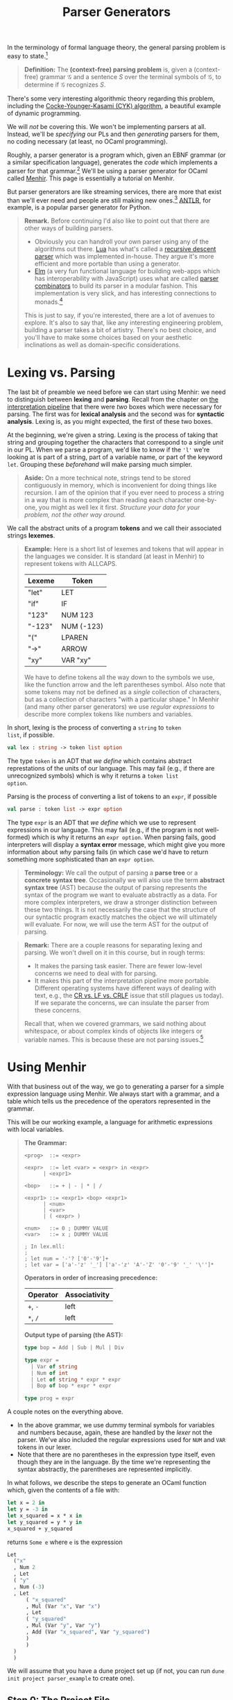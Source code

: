 #+title: Parser Generators
#+HTML_MATHJAX: align: left indent: 2em
#+HTML_HEAD: <link rel="stylesheet" type="text/css" href="../myStyle.css" />
#+OPTIONS: html-style:nil H:3 toc:2 num:nil tasks:nil
#+HTML_LINK_HOME: ../toc.html
In the terminology of formal language theory, the general parsing problem is easy
to state.[fn::To be clear, this is a definition of parsing used for /theoretical
purposes/.  It ignores many concerns about parsing that are incredibly
important when it comes to practical parsing, e.g., error messages and
portability.]

#+begin_quote
*Definition:* The *(context-free) parsing problem* is, given a
(context-free) grammar $\mathcal G$ and a sentence $S$ over the
terminal symbols of $\mathcal G$, to determine if $\mathcal G$
recognizes $S$.
#+end_quote

There's some very interesting algorithmic theory regarding this
problem, including the [[https://en.wikipedia.org/wiki/CYK_algorithm][Cocke-Younger-Kasami (CYK) algorithm]], a
beautiful example of dynamic programming.

We will /not/ be covering this.  We won't be implementing parsers at
all. Instead, we'll be /specifying/ our PLs and then /generating/
parsers for them, no coding necessary (at least, no OCaml
programming).

Roughly, a parser generator is a program which, given an EBNF grammar
(or a similar specification language), generates the /code/ which
implements a parser for that grammar.[fn:: It's worth taking a moment
to appreciate how cool this is. And also to note that this is really
an example of /compilation/, i.e., of taking a high-level language
(EBNF specifications) and translating it into a low-level language
(OCaml).]  We'll be using a parser generator for OCaml called [[https://gallium.inria.fr/~fpottier/menhir/][Menhir]].
This page is essentially a tutorial on Menhir.

But parser generators are like streaming services, there are more that
exist than we'll ever need and people are still making new
ones.[fn::See the wikipedia page on [[https://en.wikipedia.org/wiki/Comparison_of_parser_generators][comparing parser generators]]
for more details.]  [[https://www.antlr.org][ANTLR]], for example, is a popular parser generator
for Python.

#+begin_quote
*Remark.* Before continuing I'd also like to point out that there are
other ways of building parsers.

+ Obviously you can handroll your own parser using any of the
  algorithms out there.  [[https://www.lua.org][Lua]] has what's called a
  [[https://en.wikipedia.org/wiki/Recursive_descent_parser][recursive
  descent parser]] which was implemented in-house.  They argue it's
  more efficient and more portable than using a generator.
+ [[https://elm-lang.org][Elm]] (a very fun functional language for building web-apps which has
  interoperability with JavaScript) uses what are called
  [[https://en.wikipedia.org/wiki/Parser_combinator][parser
  combinators]] to build its parser in a modular fashion.  This
  implementation is very slick, and has interesting connections to
  monads.[fn::We used to teach parser combinators in this course, but
  have since decided to spare you.]

This is just to say, if you're interested, there are a lot of avenues
to explore.  It's also to say that, like any interesting engineering
problem, building a parser takes a bit of artistry.  There's no best
choice, and you'll have to make some choices based on your aesthetic
inclinations as well as domain-specific considerations.
#+end_quote
* Lexing vs. Parsing
The last bit of preamble we need before we can start using Menhir: we
need to distinguish between *lexing* and *parsing*.  Recall from the
chapter on [[file:~/Developer/Repositories/nmmull.github.io/PL-at-BU/Intro/notes.org][the interpretation pipeline]] that there were /two/ boxes
which were necessary for parsing. The first was for *lexical analysis*
and the second was for *syntactic analysis*. Lexing is, as you might
expected, the first of these two boxes.

At the beginning, we're given a string.  Lexing is the process of
taking that string and grouping together the characters that
correspond to a single /unit/ in our PL.  When we parse a program,
we'd like to know if the ~'l'~ we're looking at is part of a string,
part of a variable name, or part of the keyword ~let~.  Grouping these
/beforehand/ will make parsing much simpler.

#+begin_quote
*Aside:* On a more technical note, strings tend to be stored
contiguously in memory, which is inconvenient for doing things like
recursion.  I am of the opinion that if you ever need to process a
string in a way that is more complex than reading each character
one-by-one, you might as well lex it first. /Structure your data for
your problem, not the other way around./
#+end_quote

We call the abstract units of a program *tokens* and we call their
associated strings *lexemes*.

#+begin_quote
*Example:* Here is a short list of lexemes and tokens that will appear
in the languages we consider.  It is standard (at least in Menhir) to
represent tokens with ALLCAPS.

| Lexeme | Token      |
|--------+------------|
| "let"  | LET        |
| "if"   | IF         |
| "123"  | NUM 123    |
| "-123" | NUM (-123) |
| "("    | LPAREN     |
| "->"   | ARROW      |
| "xy"   | VAR "xy"   |

We have to define tokens all the way down to the symbols we use, like
the function arrow and the left parentheses symbol.  Also note that
some tokens may not be defined as a /single/ collection of characters,
but as a collection of characters "with a particular shape." In Menhir
(and many other parser generators) we use /regular expressions/ to
describe more complex tokens like numbers and variables.
#+end_quote

In short, lexing is the process of converting a ~string~ to ~token
list~, if possible.
#+begin_src ocaml
  val lex : string -> token list option
#+end_src

The type ~token~ is an ADT that /we define/ which contains abstract
represtations of the units of our language.  This may fail (e.g., if
there are unrecognized symbols) which is why it returns a ~token list
option~.

Parsing is the process of converting a list of tokens to an ~expr~, if possible
#+begin_src ocaml
  val parse : token list -> expr option
#+end_src

The type ~expr~ is an ADT that /we define/ which we use to represent
expressions in our language.  This may fail (e.g., if the program is
not well-formed) which is why it returns an ~expr option~.  When
parsing fails, good interpreters will display a *syntax error*
message, which might give you more information about /why/ parsing
fails (in which case we'd have to return something more sophisticated
than an ~expr option~.

#+begin_quote
*Terminology:* We call the output of parsing a *parse tree* or a
*concrete syntax tree*.  Occasionally we will also use the term
*abstract syntax tree* (AST) because the output of parsing represents
the syntax of the program we want to evaluate abstractly as a data.
For more complex interpreters, we draw a stronger distinction
between these two things.  It is not necessarily the case that the
structure of our syntactic program exactly matches the object we will
ultimately will evaluate.  For now, we will use the term AST for the
output of parsing.
#+end_quote

#+begin_quote
*Remark:* There are a couple reasons for separating lexing and
parsing.  We won't dwell on it in this course, but in rough terms:

+ It makes the parsing task easier.  There are fewer low-level
  concerns we need to deal with for parsing.
+ It makes this part of the interpretation pipeline more portable.
  Different operating systems have different ways of dealing with
  text, e.g., the [[https://en.wikipedia.org/wiki/Newline#Issues_with_different_newline_formats][CR vs. LF vs. CRLF]] issue that still plagues us
  today).  If we separate the concerns, we can insulate the parser
  from these concerns.

Recall that, when we covered grammars, we said nothing about
whitespace, or about complex kinds of objects like integers or
variable names.  This is because these are not parsing issues.[fn::As
usual, this is not strictly true, but I hope y'all can accept this
fairly innocuous pedagogically motivated lie.]
#+end_quote
* Using Menhir

With that business out of the way, we go to generating a parser for a
simple expression language using Menhir.  We always start with a
grammar, and a table which tells us the precedence of the operators
represented in the grammar.

This will be our working example, a language for arithmetic
expressions with local variables.

#+begin_quote
*The Grammar:*
#+begin_src bnf
  <prog>  ::= <expr>

  <expr>  ::= let <var> = <expr> in <expr>
	    | <expr1>

  <bop>   ::= + | - | * | /

  <expr1> ::= <expr1> <bop> <expr1>
	    | <num>
	    | <var>
	    | ( <expr> )

  <num>   ::= 0 ; DUMMY VALUE
  <var>   ::= x ; DUMMY VALUE

  ; In lex.mll:
  ;
  ; let num = '-'? ['0'-'9']+
  ; let var = ['a'-'z' '_'] ['a'-'z' 'A'-'Z' '0'-'9' '_' '\'']*
#+end_src

*Operators in order of increasing precedence:*

| Operator | Associativity |
|----------+---------------|
| ~+~, ~-~ | left          |
| ~*~, ~/~ | left          |

*Output type of parsing (the AST):*

#+begin_src ocaml
  type bop = Add | Sub | Mul | Div

  type expr =
    | Var of string
    | Num of int
    | Let of string * expr * expr
    | Bop of bop * expr * expr

  type prog = expr
#+end_src
#+end_quote

A couple notes on the everything above.
+ In the above grammar, we use dummy terminal symbols for variables
  and numbers because, again, these are handled by the /lexer/ not the
  parser.  We've also included the regular expressions used for ~NUM~
  and ~VAR~ tokens in our lexer.
+ Note that there are no parentheses in the expression type itself,
  even though they are in the language.  By the time we're
  representing the syntax abstractly, the parentheses are represented
  implicitly.


In what follows, we describe the steps to generate an OCaml function
which, given the contents of a file with:

#+begin_src ocaml
  let x = 2 in
  let y = -3 in
  let x_squared = x * x in
  let y_squared = y * y in
  x_squared + y_squared
#+end_src

returns ~Some e~ where ~e~ is the expression

#+begin_src ocaml
  Let
    ("x"
    , Num 2
    , Let
	( "y"
	, Num (-3)
	, Let
	    ( "x_squared"
	    , Mul (Var "x", Var "x")
	    , Let
		( "y_squared"
		, Mul (Var "y", Var "y")
		, Add (Var "x_squared", Var "y_squared")
		)
	    )
	)
    )
#+end_src

We will assume that you have a dune project set up (if not, you can
run ~dune init project parser_example~ to create one).
** Step 0: The Project File
If we want to use Menhir, we have to tell dune that.  First, add the
stanza

#+begin_src dune
(using menhir 3.0)
#+end_src

to the end of the file ~dune-project~.
** Step 1: Setting Up

You need to create four files with the following file structure in the
~lib~ directory of your project.

#+begin_src ascii
  lib
  ├──dune
  ├──utils.ml
  ├──parser_example.ml
  ├──lexer.mll
  └──parser.mly
#+end_src

~dune~:
#+begin_src dune
  (library (name parser_example))
  (menhir (modules parser))
  (ocamllex lexer)
#+end_src

~utils.ml:~
#+begin_src ocaml
  type bop = Add | Sub | Mul | Div

  type expr =
    | Var of string
    | Num of int
    | Let of string * expr * expr
    | Bop of bop * expr * expr

  type prog = expr
#+end_src

~parse_example.ml:~
#+begin_src ocaml
  let parse s =
    try Some (Parser.prog Lexer.read (Lexing.from_string s))
    with _ -> None
#+end_src

#+begin_quote
*Remark:* One of the benefits of using a parser generator is better
error messages.  We will /not/ be using this feature in this course.
If you were to use Menhir in a personal project, you would need to
update the ~parse~ function to make use of the exceptions produced by
~Parser.prog~.
#+end_quote

The last two files are where the work happens.  We can start with
the following dummy files.

~lexer.mll~:
#+begin_src mll
  {
  open Parser
  }

  let whitespace = [' ' '\t' '\n' '\r']+

  rule read =
    parse
    | whitespace { read lexbuf }
    | eof { EOF }
#+end_src

~parser.mly~:
#+begin_src mly
  %{
  open Utils
  %}

  %token EOF

  %start <Utils.prog> prog

  %%

  prog:
    | EOF { Num 0 }
#+end_src

At this point, you should be able to ~dune build~ your project.
** Step 2: Tokens

Now we need to populate our parser with the tokens of our PL.
We also need to discuss the anatomy of the ~parser.mly~ file.

Our file begins with a header that can include arbitary OCaml code.
For now we just open the module ~Utils~ so that we can refer to the
~prog~ and ~expr~ types in this file:

#+begin_src mly
  %{
  open Utils
  %}
#+end_src

Next follows a collection of /declarations/.  This is where we will
specify *tokens*, *precedence*, and *associativity*.  We also declare
our *start symbol* here (this is already done):
#+begin_src mly
  %token EOF

  %start <Utils.prog> { prog }

  %%
#+end_src
Our declarations end with the symbol ~%%~.  Everything that follows
are *rules*, i.e., the production rules of our grammar.  We will cover
this in the next section.

For now, we'll populate the top of our file with token declarations,
one for each terminal symbol in our grammar.  The syntax is

#+begin_src text
%token NAME
#+end_src
and it is typical to choose an ALLCAPS name.  There is already a token
that we are using the represent the end of a file, which will appear
in every parser we build.  In the case of complex tokens, like numbers
and variables, we also specify the type of thing the lexer will give
us with the syntax

#+begin_src mll
%token <type> NAME
#+end_src

With this, we can update ~parser.mly~:
#+begin_src mly
%{
open Utils
%}

%token LET
%token EQUALS
%token IN
%token PLUS
%token MINUS
%token TIMES
%token DIVIDE
%token <int> NUM
%token <string> VAR
%token LPAREN
%token RPAREN
%token EOF

%start <Utils.prog> prog

%%

prog:
  | EOF { Num 0 }
#+end_src

Determining the tokens you need to create is a matter of looking
through the list of rules in the grammar, picking out all the
terminal symbols, and giving them names.

At this point, if you try to ~dune build~, you will see many warnings
about unused tokens.  This is because we haven't used any of the
tokens in the rules of the grammar. We'll handle this in the
next section.
** Step 3: Rules
Onto the most important part, describing the *rules* of the grammar.
Menhir is designed so that its rules looks /a whole lot/ like EBNF
production rules.  Let's look at the first two rules.

In EBNF:
#+begin_src bnf
  <prog> ::= <expr>

  <expr> ::= let <var> = <expr> in <expr>
	   | <expr1>
#+end_src

in Menhir syntax:
#+begin_src mly
  prog:
    | e = expr; EOF { e }

  expr:
    | LET; x = var; EQUALS; e1 = expr; IN; e2 = expr { Let(x, e1, e2) }
    | e = expr1 { e }
#+end_src

If we squint, we can see the similarities.  The main differences in
the Menhir syntax:

+ The starting symbol should be followed with the special ~EOF~
  (end-of-file) token.  This ensures that Menhir knows that there is
  nothing left to parse after parsing an expression.
+ symbols are separated by semicolons[fn::Actually this isn't
  necessary, but I'd recommend doing it for a while to get used to the
  syntax.]
+ terminal symbols are replaced with their associated tokens
+ alternatives are followed by the /values/ which should be returned if
  they are matched with (the parts in the curly braces)
+ nonterminal symbols are given /names/ which can be used in these
  returned values (like ~e1 = expr~)

For example, we read the first alternative of the ~expr~ rule as:

+ if I see the keyword ~let~
+ and then I see a variable ~x~
+ and then I see the symbol ~=~
+ and then I see a whole expression which parses to ~e1~
+ and then I see the keyword ~in~
+ and then I see a whole expression which parses to ~e2~
+ then the result of parsing should be ~Let(x, e1, e2)~.

Implementing the parser is a matter of translating these rules into
Menhir syntax.

We also need to provide precedence and associativity declarations for
our operators.  The syntax is:


#+begin_src mll
%left TOKEN
%right TOKEN
#+end_src

depending on whether ~TOKEN~ should be left associative or right
associative, and precendence is handled by /the order the declarations
are presented/. Precedences increases down the list, just like in our
precedence table.

Futher updating ~parser.mly~:
#+begin_src mly
%{
open Utils
%}

%token LET
%token EQUALS
%token IN
%token PLUS
%token MINUS
%token TIMES
%token DIVIDE
%token <int> NUM
%token <string> VAR
%token LPAREN
%token RPAREN
%token EOF

%left PLUS, MINUS
%left TIMES, DIVIDE

%start <Utils.prog> prog

%%

prog:
  | e = expr; EOF { e }

expr:
  | LET; x = var; EQUALS; e1 = expr; IN; e2 = expr { Let(x, e1, e2) }
  | e = expr1 { e }

%inline bop:
  | PLUS { Add }
  | MINUS { Sub }
  | TIMES { Mul }
  | DIVIDE { Div }

expr1:
  | e1 = expr1; op = bop; e2 = expr1 { Bop(op, e1, e2) }
  | n = num { Num n }
  | v = var { Var v }
  | LPAREN; e = expr; RPAREN { e }

num:
  | n = NUM { n }

var:
  | x = VAR { x }
#+end_src

#+begin_quote
*Remark:* If we want to follow the grammar exactly, we have to
 /inline/ the binary operators.  Menhir is not smart enough to
 recognize that ~bop~ expands to operators with declared precendence.
 We use the keyword ~%inline~ to tell Menhir essentially to
 immediately substitute ~bop~ in the grammar itself.

 It's equivalent to having the rule:

 #+begin_src lex
  expr1:
    | e1 = expr1; PLUS; e2 = expr2 { Bop(Add, e1, e2) }
    | e1 = expr1; MINUS; e2 = expr2 { Bop(Sub, e1, e2) }
    | e1 = expr1; TIMES; e2 = expr2 { Bop(Mul, e1, e2) }
    | e1 = expr1; DIVIDE; e2 = expr2 { Bop(Div, e1, e2) }
    | n = num { Num n }
    | v = var { Var v }
    | LPAREN; e = expr; RPAREN { e }
 #+end_src

 but with far less typing.
#+end_quote
At this point, you should be able to ~dune build~ your project.  That
said, if you try to use ~Parser_example.parse~, it won't do anything
because /we haven't specified the lexer/. That is, we haven't said
which strings correspond to which tokens.
** Step 4: Lexing

The last thing we need to do: populate the lexer.  We won't discuss
the anatomy of the ~lex.mll~ file in too much detail because it will
stay fairly fixed for us in this course.

+ There is a header (it will always be the same):

  #+begin_src mll
    {
    open Parser
    }
  #+end_src

+ There are *identifiers*, which are regular expressions for defining
  the structure of more complex tokens.[fn::Since we likely won't have
  time to cover regular expressions, we'll give you these identifiers
  in a specification.] These were included in the definition of the
  grammar above:

  #+begin_src mll
    let whitespace = [' ' '\t' '\n' '\r']+
    let num = '-'? ['0'-'9']+
    let var = ['a'-'z' '_'] ['a'-'z' 'A'-'Z' '0'-'9' '_' '\'']*
  #+end_src

+ There is a *rule* which describes which strings correspond to which
  tokens:

  #+begin_src mll
    rule read =
      parse
      | "let" { LET }
      | "in" { IN }
      | "=" { EQUALS }
      | "+" { PLUS }
      | "-" { MINUS }
      | "*" { TIMES }
      | "/" { DIVIDE }
      | num { NUM (int_of_string (Lexing.lexeme lexbuf)) }
      | var { VAR (Lexing.lexeme lexbuf) }
      | "(" { LPAREN }
      | ")" { RPAREN }
      | whitespace { read lexbuf }
      | eof { EOF }
  #+end_src

  Without going into too much detail, what's going on with ~num~ and
  ~var~: the expression ~Lexing.lexeme lexbuf~ is the lexeme (i.e.,
  the string) which corresponds to the complex token being read.  For
  example, if ~"123 abc"~ is given, then ~"123"~ is the lexeme
  ~Lexing.lexeme lexbuf~ when ~"123"~ is grouped by the lexer.  We
  want to give the parser a /number/ not a string so we convert it
  with ~string_of_int~.

All together, the updated ~lexer.mll~:
#+begin_src mll
  {
  open Parser
  }

  let whitespace = [' ' '\t' '\n' '\r']
  let num = '-'? ['0'-'9']+
  let var = ['a'-'z' '_'] ['a'-'z' 'A'-'Z' '0'-'9' '_' '\'']*

  rule read =
    parse
    | "let" { LET }
    | "in" { IN }
    | "=" { EQUALS }
    | "+" { PLUS }
    | "-" { MINUS }
    | "*" { TIMES }
    | "/" { DIVIDE }
    | num { NUM (int_of_string (Lexing.lexeme lexbuf)) }
    | var { VAR (Lexing.lexeme lexbuf) }
    | "(" { LPAREN }
    | ")" { RPAREN }
    | whitespace { read lexbuf }
    | eof { EOF }
#+end_src

At this point, you should be able to ~dune build~ your project.
** Step 5: Running
If all goes well you should be able to open ~dune utop~ and evaluate

#+begin_src ocaml
  parse "let x = 2 in let y = 3 in x + y"
#+end_src

and see that it has the value:

#+begin_src ocaml
  Some
   (Parser_example__.Utils.Let ("x", Parser_example__.Utils.Num 2,
     Parser_example__.Utils.Let ("y", Parser_example__.Utils.Num 3,
      Parser_example__.Utils.Bop (Parser_example__.Utils.Add,
       Parser_example__.Utils.Var "x", Parser_example__.Utils.Var "y"))))
#+end_src

Don't worry too much about the module names in the output.  You'll use
~parse~ as your parser for the mini-projects.
* Closing Remarks

+ Menhir is it's own beast, there's a lot we're not covering.  You may
  occassionally have to look at documentation to see how things work
  (gasp).  The hope is that this is a starting point from which you
  can troubleshoot.

+ In general, you're going to want to work more incrementally than
  we've done here.  Since you'll be given the specification, it's
  /maybe/ fine for this course to try to sprint to the end and build
  the parser in one shot, but if you're worried about making mistakes,
  you should include one new token at a time and one new rule at a
  time, and test frequently.

+ You will have the luxury of being given /unambiguous/ grammars.  In
  the case that you try to generate a parser for an ambiguous grammar,
  *Menhir will warn you.* So, if you're getting strange warnings about
  ambiguity or shifting, make sure to double check all your rules (it
  shouldn't be happening).
